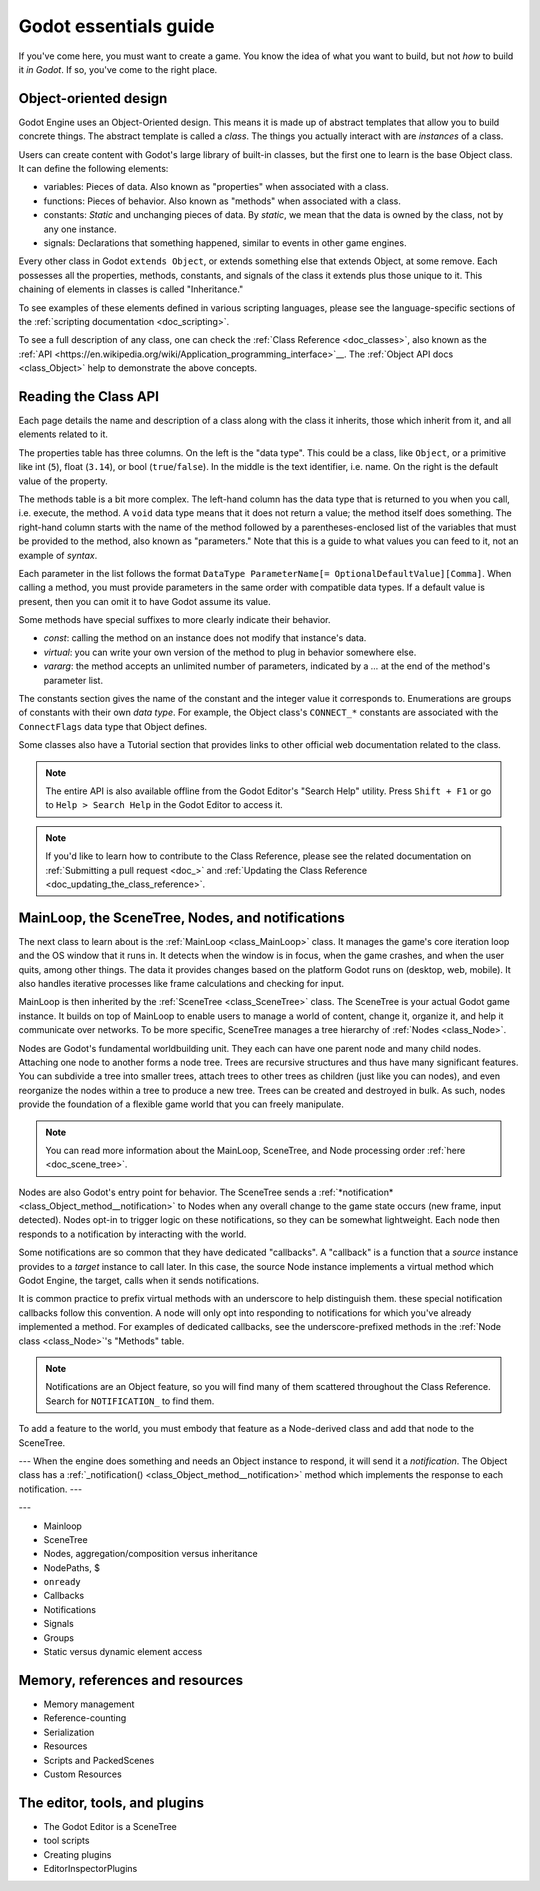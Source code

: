 .. _doc_godot_essentials:

Godot essentials guide
======================

If you've come here, you must want to create a game. You know the idea
of what you want to build, but not *how* to build it *in Godot*. If so,
you've come to the right place.

Object-oriented design
----------------------

.. image:: img/all_in_one_objects.png

Godot Engine uses an Object-Oriented design. This means it is
made up of abstract templates that allow you to build concrete things.
The abstract template is called a *class*. The things you actually interact
with are *instances* of a class.

Users can create content with Godot's large library of built-in classes, but
the first one to learn is the base Object class. It can define the
following elements:

- variables: Pieces of data. Also known as "properties" when associated
  with a class.

- functions: Pieces of behavior. Also known as "methods" when associated
  with a class.

- constants: *Static* and unchanging pieces of data. By *static*, we
  mean that the data is owned by the class, not by any one instance.

- signals: Declarations that something happened, similar to events
  in other game engines.

Every other class in Godot ``extends Object``, or extends something else that
extends Object, at some remove. Each possesses all the properties, methods,
constants, and signals of the class it extends plus those unique to
it. This chaining of elements in classes is called "Inheritance."

To see examples of these elements defined in various scripting languages,
please see the language-specific sections of the :ref:`scripting documentation <doc_scripting>`.

To see a full description of any class, one can check the
:ref:`Class Reference <doc_classes>`, also known as the 
:ref:`API <https://en.wikipedia.org/wiki/Application_programming_interface>`__.
The :ref:`Object API docs <class_Object>` help to demonstrate the above concepts.

.. _doc_reading_the_class_api::

Reading the Class API
---------------------

.. image:: img/essentials_object_api.png

Each page details the name and description of a class along with the class
it inherits, those which inherit from it, and all elements related to it.

The properties table has three columns. On the left is the
"data type". This could be a class, like ``Object``, or a primitive like int 
(``5``), float (``3.14``), or bool (``true``/``false``). In the middle is the
text identifier, i.e. name. On the right is the default value of the property.

The methods table is a bit more complex. The left-hand column has the data type
that is returned to you when you call, i.e. execute, the method. A ``void``
data type means that it does not return a value; the method itself does
something. The right-hand column starts with the name of the method followed by
a parentheses-enclosed list of the variables that must be provided to the
method, also known as "parameters." Note that this is a guide to what values
you can feed to it, not an example of *syntax*.

Each parameter in the list follows the format
``DataType ParameterName[= OptionalDefaultValue][Comma]``. When calling a
method, you must provide parameters in the same order with compatible
data types. If a default value is present, then you can omit it to have
Godot assume its value.

Some methods have special suffixes to more clearly indicate their behavior.

- `const`: calling the method on an instance does not modify that instance's
  data.

- `virtual`: you can write your own version of the method to plug in behavior
  somewhere else.

- `vararg`: the method accepts an unlimited number of parameters, indicated by
  a `...` at the end of the method's parameter list.

The constants section gives the name of the constant and the integer value it
corresponds to. Enumerations are groups of constants with their own
*data type*. For example, the Object class's ``CONNECT_*`` constants are
associated with the ``ConnectFlags`` data type that Object defines.

Some classes also have a Tutorial section that provides links to other official
web documentation related to the class.

.. note::

  The entire API is also available offline from the Godot Editor's
  "Search Help" utility. Press ``Shift + F1`` or go to ``Help > Search Help``
  in the Godot Editor to access it.

.. note::

  If you'd like to learn how to contribute to the Class Reference, please
  see the related documentation on
  :ref:`Submitting a pull request <doc_>` and
  :ref:`Updating the Class Reference <doc_updating_the_class_reference>`.

MainLoop, the SceneTree, Nodes, and notifications
-------------------------------------------------

The next class to learn about is the :ref:`MainLoop <class_MainLoop>` class. It
manages the game's core iteration loop and the OS window that it runs in. It
detects when the window is in focus, when the game crashes, and when the user
quits, among other things. The data it provides changes based on the platform
Godot runs on (desktop, web, mobile). It also handles iterative processes like
frame calculations and checking for input.

MainLoop is then inherited by the :ref:`SceneTree <class_SceneTree>` class.
The SceneTree is your actual Godot game instance. It builds on top of MainLoop
to enable users to manage a world of content, change it, organize it, and help
it communicate over networks. To be more specific, SceneTree manages a tree
hierarchy of :ref:`Nodes <class_Node>`.

Nodes are Godot's fundamental worldbuilding unit. They each can have one
parent node and many child nodes. Attaching one node to another forms a node
tree. Trees are recursive structures and thus have many significant features.
You can subdivide a tree into smaller trees, attach trees to other trees as
children (just like you can nodes), and even reorganize the nodes within a tree
to produce a new tree. Trees can be created and destroyed in bulk. As such,
nodes provide the foundation of a flexible game world that you can freely
manipulate. 

.. note::

  You can read more information about the MainLoop, SceneTree, and Node
  processing order :ref:`here <doc_scene_tree>`.

Nodes are also Godot's entry point for behavior. The SceneTree sends a
:ref:`*notification* <class_Object_method__notification>` to Nodes when any
overall change to the game state occurs (new frame, input detected). Nodes
opt-in to trigger logic on these notifications, so they can be somewhat
lightweight. Each node then responds to a notification by interacting with
the world.

Some notifications are so common that they have dedicated "callbacks". A
"callback" is a function that a *source* instance provides to a *target*
instance to call later. In this case, the source Node instance implements a
virtual method which Godot Engine, the target, calls when it sends
notifications.

It is common practice to prefix virtual methods with an underscore to
help distinguish them. these special notification callbacks follow this
convention. A node will only opt into responding to notifications for
which you've already implemented a method. For examples of dedicated
callbacks, see the underscore-prefixed methods in the
:ref:`Node class <class_Node>`'s "Methods" table.

.. note::

  Notifications are an Object feature, so you will find many of them scattered
  throughout the Class Reference. Search for ``NOTIFICATION_`` to find them.



To add a feature to the world, you must embody that feature as a Node-derived
class and add that node to the SceneTree.


---
When the engine does something
and needs an Object instance to respond, it will send it a *notification*.
The Object class has a :ref:`_notification() <class_Object_method__notification>`
method which implements the response to each notification.
---


.. image:: /img/essentials_scene_dock_empty.png

---

- Mainloop
- SceneTree
- Nodes, aggregation/composition versus inheritance
- NodePaths, $
- ``onready``
- Callbacks
- Notifications
- Signals
- Groups
- Static versus dynamic element access

Memory, references and resources
--------------------------------

- Memory management
- Reference-counting
- Serialization
- Resources
- Scripts and PackedScenes
- Custom Resources

The editor, tools, and plugins
------------------------------

- The Godot Editor is a SceneTree
- tool scripts
- Creating plugins
- EditorInspectorPlugins
